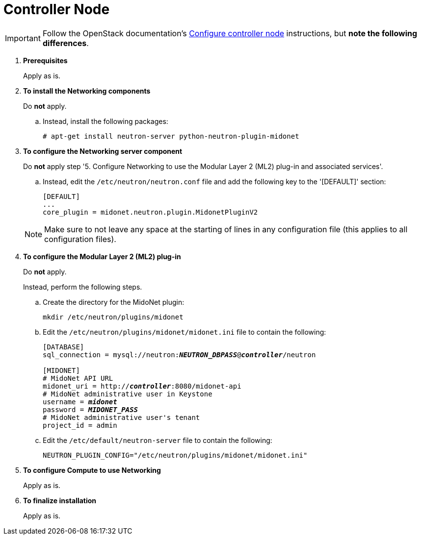 = Controller Node

[IMPORTANT]
Follow the OpenStack documentation's
http://docs.openstack.org/icehouse/install-guide/install/apt/content/neutron-ml2-controller-node.html[Configure controller node]
instructions, but *note the following differences*.

. *Prerequisites*
+
====
Apply as is.
====

. *To install the Networking components*
+
====
Do *not* apply.

.. Instead, install the following packages:
+
[source]
----
# apt-get install neutron-server python-neutron-plugin-midonet
----
+
====

. *To configure the Networking server component*
+
====
Do *not* apply step '5. Configure Networking to use the Modular Layer 2 (ML2)
plug-in and associated services'.

.. Instead, edit the `/etc/neutron/neutron.conf` file and add the following key
to the '[DEFAULT]' section:
+
[source]
----
[DEFAULT]
...
core_plugin = midonet.neutron.plugin.MidonetPluginV2
----
+
====
+
[NOTE]
Make sure to not leave any space at the starting of lines in any configuration
file (this applies to all configuration files).

. *To configure the Modular Layer 2 (ML2) plug-in*
+
====
Do *not* apply.

Instead, perform the following steps.

.. Create the directory for the MidoNet plugin:
+
[source]
----
mkdir /etc/neutron/plugins/midonet
----
+
.. Edit the `/etc/neutron/plugins/midonet/midonet.ini` file to contain the
following:
+
[literal,subs="quotes"]
----
[DATABASE]
sql_connection = mysql://neutron:**_NEUTRON_DBPASS_**@*_controller_*/neutron

[MIDONET]
# MidoNet API URL
midonet_uri = http://*_controller_*:8080/midonet-api
# MidoNet administrative user in Keystone
username = *_midonet_*
password = *_MIDONET_PASS_*
# MidoNet administrative user's tenant
project_id = admin
----
+
.. Edit the `/etc/default/neutron-server` file to contain the following:
+
[source]
----
NEUTRON_PLUGIN_CONFIG="/etc/neutron/plugins/midonet/midonet.ini"
----
+
====

. *To configure Compute to use Networking*
+
====
Apply as is.
====

. *To finalize installation*
+
====
Apply as is.
====


